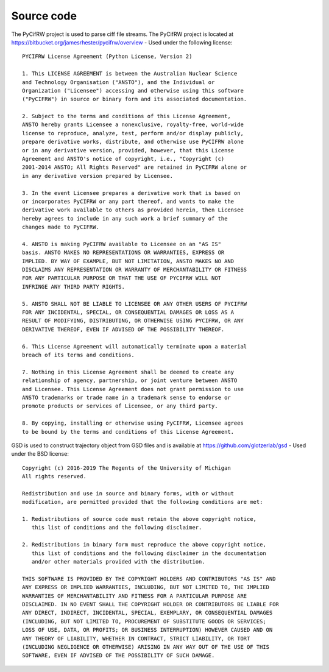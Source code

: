 Source code
-----------

The PyCifRW project is used to parse ciff file streams. The PyCifRW project is located at
https://bitbucket.org/jamesrhester/pycifrw/overview - Used under the following license::

    PYCIFRW License Agreement (Python License, Version 2)

    1. This LICENSE AGREEMENT is between the Australian Nuclear Science
    and Technology Organisation ("ANSTO"), and the Individual or
    Organization ("Licensee") accessing and otherwise using this software
    ("PyCIFRW") in source or binary form and its associated documentation.
    
    2. Subject to the terms and conditions of this License Agreement,
    ANSTO hereby grants Licensee a nonexclusive, royalty-free, world-wide
    license to reproduce, analyze, test, perform and/or display publicly,
    prepare derivative works, distribute, and otherwise use PyCIFRW alone
    or in any derivative version, provided, however, that this License
    Agreement and ANSTO's notice of copyright, i.e., "Copyright (c)
    2001-2014 ANSTO; All Rights Reserved" are retained in PyCIFRW alone or
    in any derivative version prepared by Licensee.
  
    3. In the event Licensee prepares a derivative work that is based on
    or incorporates PyCIFRW or any part thereof, and wants to make the
    derivative work available to others as provided herein, then Licensee
    hereby agrees to include in any such work a brief summary of the
    changes made to PyCIFRW.
    
    4. ANSTO is making PyCIFRW available to Licensee on an "AS IS"
    basis. ANSTO MAKES NO REPRESENTATIONS OR WARRANTIES, EXPRESS OR
    IMPLIED. BY WAY OF EXAMPLE, BUT NOT LIMITATION, ANSTO MAKES NO AND
    DISCLAIMS ANY REPRESENTATION OR WARRANTY OF MERCHANTABILITY OR FITNESS
    FOR ANY PARTICULAR PURPOSE OR THAT THE USE OF PYCIFRW WILL NOT
    INFRINGE ANY THIRD PARTY RIGHTS.
    
    5. ANSTO SHALL NOT BE LIABLE TO LICENSEE OR ANY OTHER USERS OF PYCIFRW
    FOR ANY INCIDENTAL, SPECIAL, OR CONSEQUENTIAL DAMAGES OR LOSS AS A
    RESULT OF MODIFYING, DISTRIBUTING, OR OTHERWISE USING PYCIFRW, OR ANY
    DERIVATIVE THEREOF, EVEN IF ADVISED OF THE POSSIBILITY THEREOF.
    
    6. This License Agreement will automatically terminate upon a material
    breach of its terms and conditions.
    
    7. Nothing in this License Agreement shall be deemed to create any
    relationship of agency, partnership, or joint venture between ANSTO
    and Licensee. This License Agreement does not grant permission to use
    ANSTO trademarks or trade name in a trademark sense to endorse or
    promote products or services of Licensee, or any third party.
    
    8. By copying, installing or otherwise using PyCIFRW, Licensee agrees
    to be bound by the terms and conditions of this License Agreement.
    
    
GSD is used to construct trajectory object from GSD files and is available at https://github.com/glotzerlab/gsd - Used under the BSD license::
 
    Copyright (c) 2016-2019 The Regents of the University of Michigan
    All rights reserved.
    
    Redistribution and use in source and binary forms, with or without
    modification, are permitted provided that the following conditions are met:
    
    1. Redistributions of source code must retain the above copyright notice,
       this list of conditions and the following disclaimer.
    
    2. Redistributions in binary form must reproduce the above copyright notice,
       this list of conditions and the following disclaimer in the documentation
       and/or other materials provided with the distribution.
    
    THIS SOFTWARE IS PROVIDED BY THE COPYRIGHT HOLDERS AND CONTRIBUTORS "AS IS" AND
    ANY EXPRESS OR IMPLIED WARRANTIES, INCLUDING, BUT NOT LIMITED TO, THE IMPLIED
    WARRANTIES OF MERCHANTABILITY AND FITNESS FOR A PARTICULAR PURPOSE ARE
    DISCLAIMED. IN NO EVENT SHALL THE COPYRIGHT HOLDER OR CONTRIBUTORS BE LIABLE FOR
    ANY DIRECT, INDIRECT, INCIDENTAL, SPECIAL, EXEMPLARY, OR CONSEQUENTIAL DAMAGES
    (INCLUDING, BUT NOT LIMITED TO, PROCUREMENT OF SUBSTITUTE GOODS OR SERVICES;
    LOSS OF USE, DATA, OR PROFITS; OR BUSINESS INTERRUPTION) HOWEVER CAUSED AND ON
    ANY THEORY OF LIABILITY, WHETHER IN CONTRACT, STRICT LIABILITY, OR TORT
    (INCLUDING NEGLIGENCE OR OTHERWISE) ARISING IN ANY WAY OUT OF THE USE OF THIS
    SOFTWARE, EVEN IF ADVISED OF THE POSSIBILITY OF SUCH DAMAGE.
